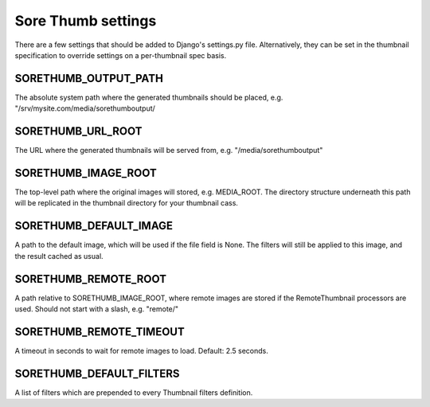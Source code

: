 Sore Thumb settings
===================

There are a few settings that should be added to Django's settings.py file. Alternatively, they can be set in the thumbnail specification to override settings on a per-thumbnail spec basis.


SORETHUMB_OUTPUT_PATH
---------------------

The absolute system path where the generated thumbnails should be placed, e.g. "/srv/mysite.com/media/sorethumboutput/

SORETHUMB_URL_ROOT
------------------

The URL where the generated thumbnails will be served from, e.g. "/media/sorethumboutput"

SORETHUMB_IMAGE_ROOT
--------------------

The top-level path where the original images will stored, e.g. MEDIA_ROOT. The directory structure underneath this path will be replicated in the thumbnail directory for your thumbnail cass.

SORETHUMB_DEFAULT_IMAGE
-----------------------

A path to the default image, which will be used if the file field is None. The filters will still be applied to this image, and the result cached as usual.

SORETHUMB_REMOTE_ROOT
---------------------

A path relative to SORETHUMB_IMAGE_ROOT, where remote images are stored if the RemoteThumbnail processors are used. Should not start with a slash, e.g. "remote/"

SORETHUMB_REMOTE_TIMEOUT
------------------------

A timeout in seconds to wait for remote images to load. Default: 2.5 seconds.

SORETHUMB_DEFAULT_FILTERS
-------------------------

A list of filters which are prepended to every Thumbnail filters definition.
